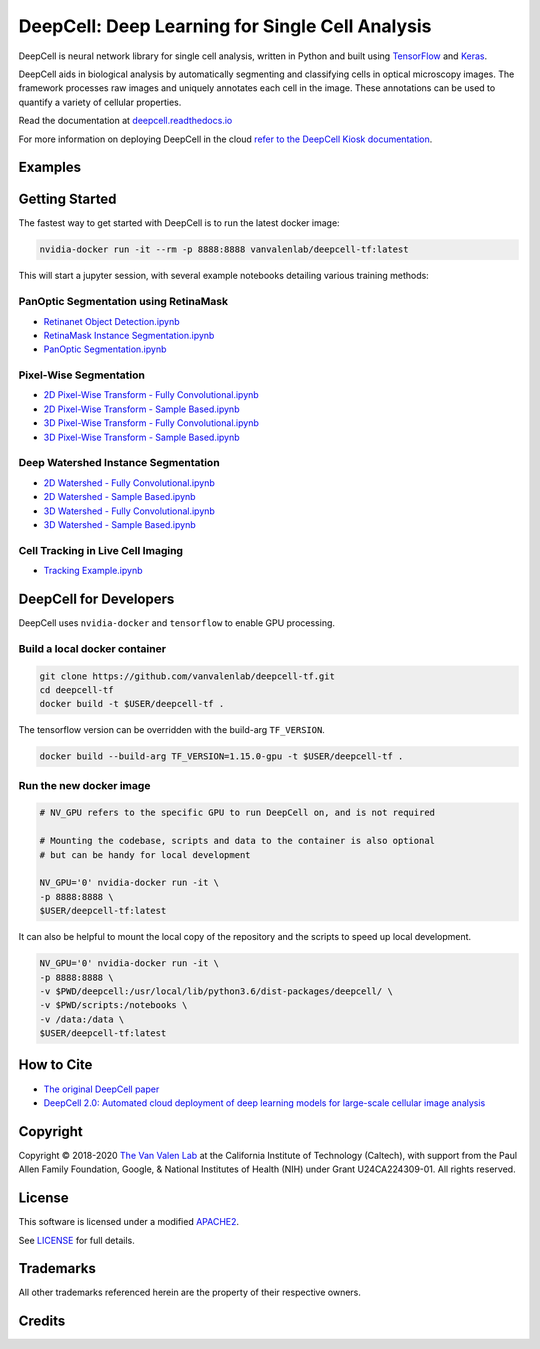 .. _README:

DeepCell: Deep Learning for Single Cell Analysis
================================================

.. image:: https://travis-ci.com/vanvalenlab/deepcell-tf.svg?branch=master
    :target: https://travis-ci.com/vanvalenlab/deepcell-tf

.. image:: https://coveralls.io/repos/github/vanvalenlab/deepcell-tf/badge.svg?branch=master)
    :target: https://coveralls.io/github/vanvalenlab/deepcell-tf?branch=master

DeepCell is neural network library for single cell analysis, written in Python and built using `TensorFlow <https://github.com/tensorflow/tensorflow>`_ and `Keras <https://www.tensorflow.org/guide/keras>`_.

DeepCell aids in biological analysis by automatically segmenting and classifying cells in optical microscopy images.  The framework processes raw images and uniquely annotates each cell in the image.  These annotations can be used to quantify a variety of cellular properties.

Read the documentation at `deepcell.readthedocs.io <https://deepcell.readthedocs.io>`_

For more information on deploying DeepCell in the cloud `refer to the DeepCell Kiosk documentation <https://deepcell-kiosk.readthedocs.io>`_.

Examples
--------

.. list-table::
    * - Raw Image
      - Segmented and Tracked
    * - .. image:: /docs/images/raw.gif
      - .. image:: /docs/images/tracked.gif

Getting Started
---------------

The fastest way to get started with DeepCell is to run the latest docker image:

.. code-block:: bash

    nvidia-docker run -it --rm -p 8888:8888 vanvalenlab/deepcell-tf:latest

This will start a jupyter session, with several example notebooks detailing various training methods:

PanOptic Segmentation using RetinaMask
^^^^^^^^^^^^^^^^^^^^^^^^^^^^^^^^^^^^^^
* `Retinanet Object Detection.ipynb <https://github.com/vanvalenlab/deepcell-tf/scripts/feature_pyramids/RetinaNet.ipynb>`_
* `RetinaMask Instance Segmentation.ipynb <https://github.com/vanvalenlab/deepcell-tf/scripts/feature_pyramids/RetinaMask.ipynb>`_
* `PanOptic Segmentation.ipynb <https://github.com/vanvalenlab/deepcell-tf/scripts/feature_pyramids/PanOpticFPN.ipynb>`_

Pixel-Wise Segmentation
^^^^^^^^^^^^^^^^^^^^^^^

* `2D Pixel-Wise Transform - Fully Convolutional.ipynb <https://github.com/vanvalenlab/deepcell-tf/scripts/pixelwise/Interior-Edge%20Segmentation%202D%20Fully%20Convolutional.ipynb>`_

* `2D Pixel-Wise Transform - Sample Based.ipynb <https://github.com/vanvalenlab/deepcell-tf/scripts/pixelwise/Interior-Edge%20Segmentation%202D%20Sample%20Based.ipynb>`_

* `3D Pixel-Wise Transform - Fully Convolutional.ipynb <https://github.com/vanvalenlab/deepcell-tf/scripts/pixelwise/Interior-Edge%20Segmentation%203D%20Fully%20Convolutional.ipynb>`_

* `3D Pixel-Wise Transform - Sample Based.ipynb <scripts/pixelwise/Interior-Edge%20Segmentation%203D%20Sample%20Based.ipynb>`_

Deep Watershed Instance Segmentation
^^^^^^^^^^^^^^^^^^^^^^^^^^^^^^^^^^^^

* `2D Watershed - Fully Convolutional.ipynb <https://github.com/vanvalenlab/deepcell-tf/scripts/watershed/Watershed%20Transform%202D%20Fully%20Convolutional.ipynb>`_

* `2D Watershed - Sample Based.ipynb <https://github.com/vanvalenlab/deepcell-tf/scripts/watershed/Watershed%20Transform%202D%20Sample%20Based.ipynb>`_

* `3D Watershed - Fully Convolutional.ipynb <https://github.com/vanvalenlab/deepcell-tf/scripts/watershed/Watershed%20Transform%203D%20Fully%20Convolutional.ipynb>`_

* `3D Watershed - Sample Based.ipynb <https://github.com/vanvalenlab/deepcell-tf/scripts/watershed/Watershed%20Transform%203D%20Sample%20Based.ipynb>`_

Cell Tracking in Live Cell Imaging
^^^^^^^^^^^^^^^^^^^^^^^^^^^^^^^^^^

* `Tracking Example.ipynb <scripts/tracking/Tracking%20Example.ipynb>`_


DeepCell for Developers
-----------------------

DeepCell uses ``nvidia-docker`` and ``tensorflow`` to enable GPU processing.

Build a local docker container
^^^^^^^^^^^^^^^^^^^^^^^^^^^^^^

.. code-block:: bash

    git clone https://github.com/vanvalenlab/deepcell-tf.git
    cd deepcell-tf
    docker build -t $USER/deepcell-tf .

The tensorflow version can be overridden with the build-arg ``TF_VERSION``.

.. code-block:: bash

    docker build --build-arg TF_VERSION=1.15.0-gpu -t $USER/deepcell-tf .


Run the new docker image
^^^^^^^^^^^^^^^^^^^^^^^^

.. code-block:: bash

    # NV_GPU refers to the specific GPU to run DeepCell on, and is not required

    # Mounting the codebase, scripts and data to the container is also optional
    # but can be handy for local development

    NV_GPU='0' nvidia-docker run -it \
    -p 8888:8888 \
    $USER/deepcell-tf:latest

It can also be helpful to mount the local copy of the repository and the scripts to speed up local development.

.. code-block:: bash

    NV_GPU='0' nvidia-docker run -it \
    -p 8888:8888 \
    -v $PWD/deepcell:/usr/local/lib/python3.6/dist-packages/deepcell/ \
    -v $PWD/scripts:/notebooks \
    -v /data:/data \
    $USER/deepcell-tf:latest

How to Cite
-----------
* `The original DeepCell paper <https://journals.plos.org/ploscompbiol/article?id=10.1371/journal.pcbi.1005177>`_
* `DeepCell 2.0: Automated cloud deployment of deep learning models for large-scale cellular image analysis <https://www.biorxiv.org/content/early/2018/12/22/505032.article-metrics>`_

Copyright
---------

Copyright © 2018-2020 `The Van Valen Lab <http://www.vanvalen.caltech.edu/>`_ at the California Institute of Technology (Caltech), with support from the Paul Allen Family Foundation, Google, & National Institutes of Health (NIH) under Grant U24CA224309-01.
All rights reserved.


License
-------

This software is licensed under a modified `APACHE2`_.

.. _APACHE2: https://github.com/vanvalenlab/kiosk/blob/master/LICENSE

.. image:: https://img.shields.io/badge/License-Apache%202.0-blue.svg
    :target: https://opensource.org/licenses/Apache-2.0

See `LICENSE`_ for full details.

.. _LICENSE: https://github.com/vanvalenlab/kiosk/blob/master/LICENSE



Trademarks
----------

All other trademarks referenced herein are the property of their respective owners.


Credits
----------

.. image:: https://upload.wikimedia.org/wikipedia/commons/7/75/Caltech_Logo.svg
    :target: http://www.vanvalen.caltech.edu/